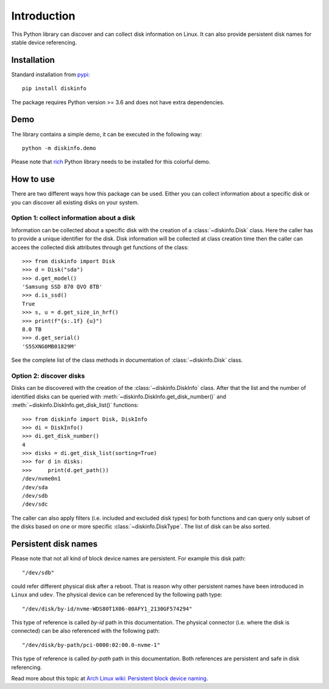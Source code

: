 Introduction
============
This Python library can discover and can collect disk information on Linux. It can also provide persistent disk names
for stable device referencing.

Installation
------------
Standard installation from `pypi <https://pypi.org>`_::

    pip install diskinfo

The package requires Python version >= 3.6 and does not have extra dependencies.

Demo
----
The library contains a simple demo, it can be executed in the following way::

     python -m diskinfo.demo


.. image:: https://github.com/petersulyok/diskinfo/raw/main/docs/diskinfo_rich_demo.png


Please note that `rich <https://pypi.org/project/rich/>`_ Python library needs to be installed for this colorful demo.

How to use
----------
There are two different ways how this package can be used. Either you can collect information about a specific disk
or you can discover all existing disks on your system.

Option 1: collect information about a disk
^^^^^^^^^^^^^^^^^^^^^^^^^^^^^^^^^^^^^^^^^^
Information can be collected about a specific disk with the creation of a :class:`~diskinfo.Disk` class. Here the caller has
to provide a unique identifier for the disk. Disk information will be collected at class creation time then the caller
can accees the collected disk attributes through get functions of the class::

    >>> from diskinfo import Disk
    >>> d = Disk("sda")
    >>> d.get_model()
    'Samsung SSD 870 QVO 8TB'
    >>> d.is_ssd()
    True
    >>> s, u = d.get_size_in_hrf()
    >>> print(f"{s:.1f} {u}")
    8.0 TB
    >>> d.get_serial()
    'S5SXNG0MB01829M'

See the complete list of the class methods in documentation of :class:`~diskinfo.Disk` class.

Option 2: discover disks
^^^^^^^^^^^^^^^^^^^^^^^^
Disks can be discovered with the creation of the :class:`~diskinfo.DiskInfo` class. After that the list and
the number of identified disks can be queried with :meth:`~diskinfo.DiskInfo.get_disk_number()`
and :meth:`~diskinfo.DiskInfo.get_disk_list()` functions::

    >>> from diskinfo import Disk, DiskInfo
    >>> di = DiskInfo()
    >>> di.get_disk_number()
    4
    >>> disks = di.get_disk_list(sorting=True)
    >>> for d in disks:
    >>>     print(d.get_path())
    /dev/nvme0n1
    /dev/sda
    /dev/sdb
    /dev/sdc

The caller can also apply filters (i.e. included and excluded disk types) for both functions and can query only subset
of the disks based on one or more specific :class:`~diskinfo.DiskType`. The list of disk can be also sorted.

Persistent disk names
---------------------
Please note that not all kind of block device names are persistent. For example this disk path::

     "/dev/sdb"

could refer different physical disk after a reboot. That is reason why other persistent names have been introduced in
``Linux`` and ``udev``. The physical device can be referenced by the following path type::

     "/dev/disk/by-id/nvme-WDS80T1X06-00AFY1_2130GF574294"

This type of reference is called `by-id` path in this documentation. The physical connector (i.e. where the disk is
connected) can be also referenced with the following path::

     "/dev/disk/by-path/pci-0000:02:00.0-nvme-1"

This type of reference is called `by-path` path in this documentation. Both references are persistent and
safe in disk referencing.

Read more about this topic at `Arch Linux wiki: Persistent block device naming
<https://wiki.archlinux.org/title/persistent_block_device_naming>`_.

